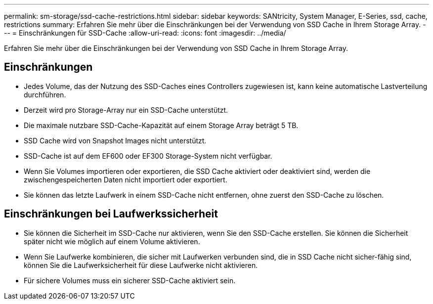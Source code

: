 ---
permalink: sm-storage/ssd-cache-restrictions.html 
sidebar: sidebar 
keywords: SANtricity, System Manager, E-Series, ssd, cache, restrictions 
summary: Erfahren Sie mehr über die Einschränkungen bei der Verwendung von SSD Cache in Ihrem Storage Array. 
---
= Einschränkungen für SSD-Cache
:allow-uri-read: 
:icons: font
:imagesdir: ../media/


[role="lead"]
Erfahren Sie mehr über die Einschränkungen bei der Verwendung von SSD Cache in Ihrem Storage Array.



== Einschränkungen

* Jedes Volume, das der Nutzung des SSD-Caches eines Controllers zugewiesen ist, kann keine automatische Lastverteilung durchführen.
* Derzeit wird pro Storage-Array nur ein SSD-Cache unterstützt.
* Die maximale nutzbare SSD-Cache-Kapazität auf einem Storage Array beträgt 5 TB.
* SSD Cache wird von Snapshot Images nicht unterstützt.
* SSD-Cache ist auf dem EF600 oder EF300 Storage-System nicht verfügbar.
* Wenn Sie Volumes importieren oder exportieren, die SSD Cache aktiviert oder deaktiviert sind, werden die zwischengespeicherten Daten nicht importiert oder exportiert.
* Sie können das letzte Laufwerk in einem SSD-Cache nicht entfernen, ohne zuerst den SSD-Cache zu löschen.




== Einschränkungen bei Laufwerkssicherheit

* Sie können die Sicherheit im SSD-Cache nur aktivieren, wenn Sie den SSD-Cache erstellen. Sie können die Sicherheit später nicht wie möglich auf einem Volume aktivieren.
* Wenn Sie Laufwerke kombinieren, die sicher mit Laufwerken verbunden sind, die in SSD Cache nicht sicher-fähig sind, können Sie die Laufwerksicherheit für diese Laufwerke nicht aktivieren.
* Für sichere Volumes muss ein sicherer SSD-Cache aktiviert sein.

